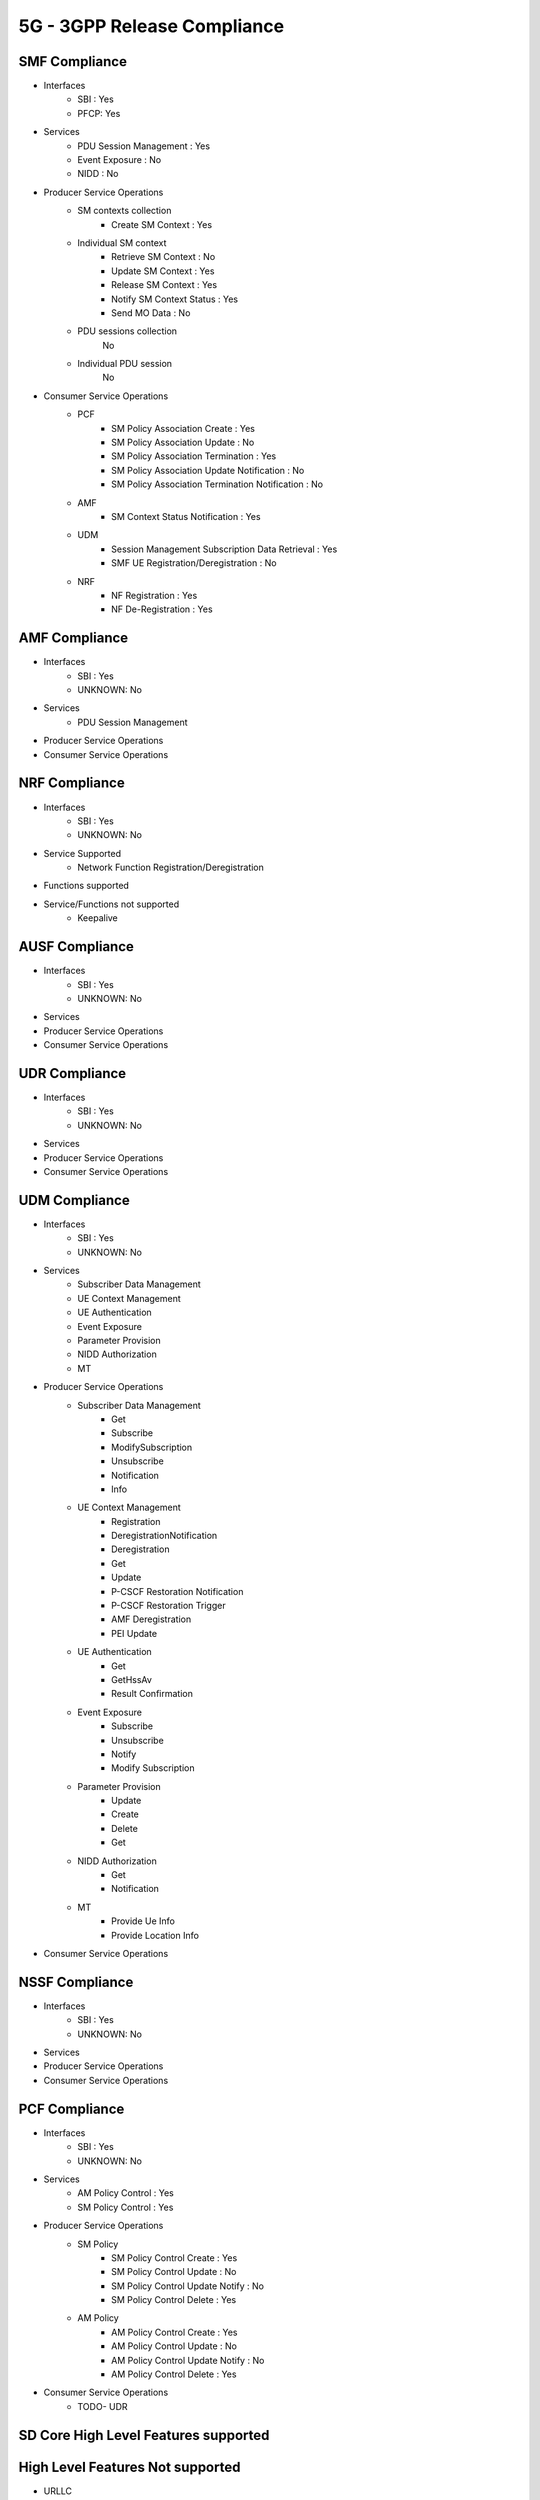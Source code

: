 5G - 3GPP Release Compliance
============================

SMF Compliance
--------------
* Interfaces
    * SBI : Yes
    * PFCP: Yes

* Services
    * PDU Session Management : Yes
    * Event Exposure : No
    * NIDD : No

* Producer Service Operations
    * SM contexts collection
        * Create SM Context : Yes
    * Individual SM context
        * Retrieve SM Context : No
        * Update SM Context : Yes
        * Release SM Context : Yes
        * Notify SM Context Status : Yes
        * Send MO Data : No
    * PDU sessions collection
        No
    * Individual PDU session
        No

* Consumer Service Operations
    * PCF
        * SM Policy Association Create : Yes
        * SM Policy Association Update : No
        * SM Policy Association Termination : Yes
        * SM Policy Association Update Notification : No
        * SM Policy Association Termination Notification : No
    * AMF
        * SM Context Status Notification : Yes
    * UDM
        * Session Management Subscription Data Retrieval : Yes
        * SMF UE Registration/Deregistration : No
    * NRF
        *  NF Registration : Yes
        *  NF De-Registration : Yes



AMF Compliance
--------------
* Interfaces
    * SBI : Yes
    * UNKNOWN: No
* Services
    * PDU Session Management
* Producer Service Operations
* Consumer Service Operations


NRF Compliance
--------------
* Interfaces
    * SBI : Yes
    * UNKNOWN: No
* Service Supported
    * Network Function Registration/Deregistration
* Functions supported
* Service/Functions not supported
    * Keepalive


AUSF Compliance
---------------
* Interfaces
    * SBI : Yes
    * UNKNOWN: No
* Services
* Producer Service Operations
* Consumer Service Operations


UDR Compliance
--------------
* Interfaces
    * SBI : Yes
    * UNKNOWN: No
* Services
* Producer Service Operations
* Consumer Service Operations


UDM Compliance
--------------
* Interfaces
    * SBI : Yes
    * UNKNOWN: No

* Services
    * Subscriber Data Management
    * UE Context Management
    * UE Authentication
    * Event Exposure
    * Parameter Provision
    * NIDD Authorization
    * MT

* Producer Service Operations
    * Subscriber Data Management
        * Get
        * Subscribe
        * ModifySubscription
        * Unsubscribe
        * Notification
        * Info
    * UE Context Management
        * Registration
        * DeregistrationNotification
        * Deregistration
        * Get
        * Update
        * P-CSCF Restoration Notification
        * P-CSCF Restoration Trigger
        * AMF Deregistration
        * PEI Update
    * UE Authentication
        * Get
        * GetHssAv
        * Result Confirmation
    * Event Exposure
        * Subscribe
        * Unsubscribe
        * Notify
        * Modify Subscription
    * Parameter Provision
        * Update
        * Create
        * Delete
        * Get
    * NIDD Authorization
        * Get
        * Notification
    * MT
        * Provide Ue Info
        * Provide Location Info

* Consumer Service Operations


NSSF Compliance
---------------
* Interfaces
    * SBI : Yes
    * UNKNOWN: No
* Services
* Producer Service Operations
* Consumer Service Operations


PCF Compliance
--------------
* Interfaces
    * SBI : Yes
    * UNKNOWN: No

* Services
    * AM Policy Control : Yes
    * SM Policy Control : Yes

* Producer Service Operations
    * SM Policy
        * SM Policy Control Create : Yes
        * SM Policy Control Update : No
        * SM Policy Control Update Notify : No
        * SM Policy Control Delete : Yes
    * AM Policy
        *  AM Policy Control Create : Yes
        *  AM Policy Control Update : No
        *  AM Policy Control Update Notify : No
        *  AM Policy Control Delete : Yes

* Consumer Service Operations
    * TODO- UDR


SD Core High Level Features supported
-------------------------------------

High Level Features Not supported
---------------------------------
* URLLC
* Location Based Services
